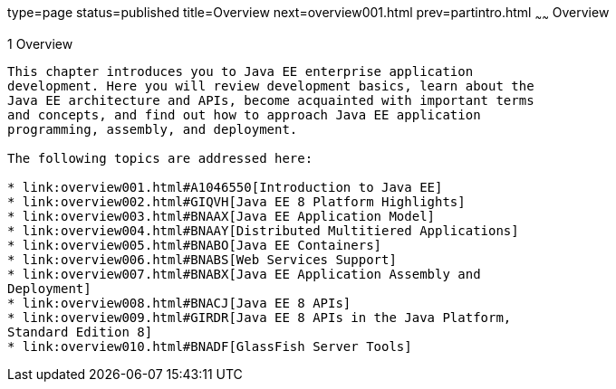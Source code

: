 type=page
status=published
title=Overview
next=overview001.html
prev=partintro.html
~~~~~~
Overview
========

[[BNAAW]]

[[overview]]
1 Overview
----------


This chapter introduces you to Java EE enterprise application
development. Here you will review development basics, learn about the
Java EE architecture and APIs, become acquainted with important terms
and concepts, and find out how to approach Java EE application
programming, assembly, and deployment.

The following topics are addressed here:

* link:overview001.html#A1046550[Introduction to Java EE]
* link:overview002.html#GIQVH[Java EE 8 Platform Highlights]
* link:overview003.html#BNAAX[Java EE Application Model]
* link:overview004.html#BNAAY[Distributed Multitiered Applications]
* link:overview005.html#BNABO[Java EE Containers]
* link:overview006.html#BNABS[Web Services Support]
* link:overview007.html#BNABX[Java EE Application Assembly and
Deployment]
* link:overview008.html#BNACJ[Java EE 8 APIs]
* link:overview009.html#GIRDR[Java EE 8 APIs in the Java Platform,
Standard Edition 8]
* link:overview010.html#BNADF[GlassFish Server Tools]
